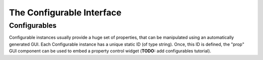 .. _tut.configurable:

The Configurable Interface
==========================

.. todo::
   
   Write configurable tutorial

Configurables
"""""""""""""

Configurable instances usually provide a huge set of properties, that
can be manipulated using an automatically generated GUI. Each
Configurable instance has a unique static ID (of type string). Once,
this ID is defined, the "prop" GUI component can be used to embed a
property control widget (**TODO:** add configurables tutorial).


